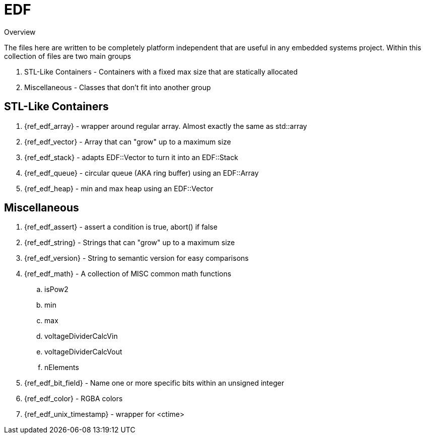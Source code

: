 = EDF

.Overview
The files here are written to be completely platform independent that are useful in any embedded systems project. Within this collection of files are two main groups

. STL-Like Containers - Containers with a fixed max size that are statically allocated
. Miscellaneous - Classes that don't fit into another group
// . RTOS - Classes that only are useful when using an RTOS

== STL-Like Containers
. {ref_edf_array} - wrapper around regular array. Almost exactly the same as std::array
. {ref_edf_vector} - Array that can "grow" up to a maximum size
. {ref_edf_stack} - adapts EDF::Vector to turn it into an EDF::Stack
. {ref_edf_queue} - circular queue (AKA ring buffer) using an EDF::Array
. {ref_edf_heap} - min and max heap using an EDF::Vector

== Miscellaneous 
. {ref_edf_assert} - assert a condition is true, abort() if false
. {ref_edf_string} - Strings that can "grow" up to a maximum size
. {ref_edf_version} - String to semantic version for easy comparisons
. {ref_edf_math} - A collection of MISC common math functions
.. isPow2
.. min
.. max
.. voltageDividerCalcVin
.. voltageDividerCalcVout
.. nElements
. {ref_edf_bit_field} - Name one or more specific bits within an unsigned integer
. {ref_edf_color} - RGBA colors
. {ref_edf_unix_timestamp} - wrapper for <ctime>

// TODO: Should RTOS include things like a generic CLI implementation? Logger?
// == RTOS
// . {ref_edf_semaphore}
// . {ref_edf_mutex}
// . {ref_edf_event_group}
// . {ref_edf_lock}
// . {ref_edf_message_queue}